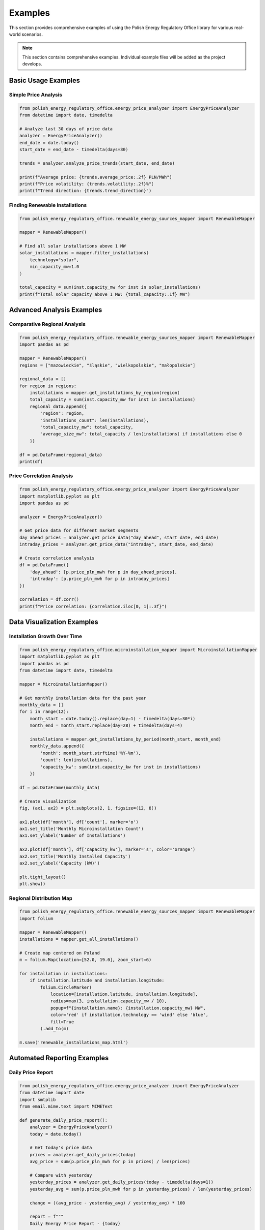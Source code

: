 Examples
========

This section provides comprehensive examples of using the Polish Energy Regulatory Office library
for various real-world scenarios.

.. note::
   This section contains comprehensive examples. Individual example files will be added as the project develops.

Basic Usage Examples
--------------------

Simple Price Analysis
~~~~~~~~~~~~~~~~~~~~~~

.. code-block:: python

   from polish_energy_regulatory_office.energy_price_analyzer import EnergyPriceAnalyzer
   from datetime import date, timedelta

   # Analyze last 30 days of price data
   analyzer = EnergyPriceAnalyzer()
   end_date = date.today()
   start_date = end_date - timedelta(days=30)

   trends = analyzer.analyze_price_trends(start_date, end_date)

   print(f"Average price: {trends.average_price:.2f} PLN/MWh")
   print(f"Price volatility: {trends.volatility:.2f}%")
   print(f"Trend direction: {trends.trend_direction}")

Finding Renewable Installations
~~~~~~~~~~~~~~~~~~~~~~~~~~~~~~~~

.. code-block:: python

   from polish_energy_regulatory_office.renewable_energy_sources_mapper import RenewableMapper

   mapper = RenewableMapper()

   # Find all solar installations above 1 MW
   solar_installations = mapper.filter_installations(
       technology="solar",
       min_capacity_mw=1.0
   )

   total_capacity = sum(inst.capacity_mw for inst in solar_installations)
   print(f"Total solar capacity above 1 MW: {total_capacity:.1f} MW")

Advanced Analysis Examples
--------------------------

Comparative Regional Analysis
~~~~~~~~~~~~~~~~~~~~~~~~~~~~~

.. code-block:: python

   from polish_energy_regulatory_office.renewable_energy_sources_mapper import RenewableMapper
   import pandas as pd

   mapper = RenewableMapper()
   regions = ["mazowieckie", "śląskie", "wielkopolskie", "małopolskie"]

   regional_data = []
   for region in regions:
       installations = mapper.get_installations_by_region(region)
       total_capacity = sum(inst.capacity_mw for inst in installations)
       regional_data.append({
           "region": region,
           "installations_count": len(installations),
           "total_capacity_mw": total_capacity,
           "average_size_mw": total_capacity / len(installations) if installations else 0
       })

   df = pd.DataFrame(regional_data)
   print(df)

Price Correlation Analysis
~~~~~~~~~~~~~~~~~~~~~~~~~~

.. code-block:: python

   from polish_energy_regulatory_office.energy_price_analyzer import EnergyPriceAnalyzer
   import matplotlib.pyplot as plt
   import pandas as pd

   analyzer = EnergyPriceAnalyzer()

   # Get price data for different market segments
   day_ahead_prices = analyzer.get_price_data("day_ahead", start_date, end_date)
   intraday_prices = analyzer.get_price_data("intraday", start_date, end_date)

   # Create correlation analysis
   df = pd.DataFrame({
       'day_ahead': [p.price_pln_mwh for p in day_ahead_prices],
       'intraday': [p.price_pln_mwh for p in intraday_prices]
   })

   correlation = df.corr()
   print(f"Price correlation: {correlation.iloc[0, 1]:.3f}")

Data Visualization Examples
---------------------------

Installation Growth Over Time
~~~~~~~~~~~~~~~~~~~~~~~~~~~~~

.. code-block:: python

   from polish_energy_regulatory_office.microinstallation_mapper import MicroinstallationMapper
   import matplotlib.pyplot as plt
   import pandas as pd
   from datetime import date, timedelta

   mapper = MicroinstallationMapper()

   # Get monthly installation data for the past year
   monthly_data = []
   for i in range(12):
       month_start = date.today().replace(day=1) - timedelta(days=30*i)
       month_end = month_start.replace(day=28) + timedelta(days=4)

       installations = mapper.get_installations_by_period(month_start, month_end)
       monthly_data.append({
           'month': month_start.strftime('%Y-%m'),
           'count': len(installations),
           'capacity_kw': sum(inst.capacity_kw for inst in installations)
       })

   df = pd.DataFrame(monthly_data)

   # Create visualization
   fig, (ax1, ax2) = plt.subplots(2, 1, figsize=(12, 8))

   ax1.plot(df['month'], df['count'], marker='o')
   ax1.set_title('Monthly Microinstallation Count')
   ax1.set_ylabel('Number of Installations')

   ax2.plot(df['month'], df['capacity_kw'], marker='s', color='orange')
   ax2.set_title('Monthly Installed Capacity')
   ax2.set_ylabel('Capacity (kW)')

   plt.tight_layout()
   plt.show()

Regional Distribution Map
~~~~~~~~~~~~~~~~~~~~~~~~~

.. code-block:: python

   from polish_energy_regulatory_office.renewable_energy_sources_mapper import RenewableMapper
   import folium

   mapper = RenewableMapper()
   installations = mapper.get_all_installations()

   # Create map centered on Poland
   m = folium.Map(location=[52.0, 19.0], zoom_start=6)

   for installation in installations:
       if installation.latitude and installation.longitude:
           folium.CircleMarker(
               location=[installation.latitude, installation.longitude],
               radius=max(3, installation.capacity_mw / 10),
               popup=f"{installation.name}: {installation.capacity_mw} MW",
               color='red' if installation.technology == 'wind' else 'blue',
               fill=True
           ).add_to(m)

   m.save('renewable_installations_map.html')

Automated Reporting Examples
----------------------------

Daily Price Report
~~~~~~~~~~~~~~~~~~

.. code-block:: python

   from polish_energy_regulatory_office.energy_price_analyzer import EnergyPriceAnalyzer
   from datetime import date
   import smtplib
   from email.mime.text import MIMEText

   def generate_daily_price_report():
       analyzer = EnergyPriceAnalyzer()
       today = date.today()

       # Get today's price data
       prices = analyzer.get_daily_prices(today)
       avg_price = sum(p.price_pln_mwh for p in prices) / len(prices)

       # Compare with yesterday
       yesterday_prices = analyzer.get_daily_prices(today - timedelta(days=1))
       yesterday_avg = sum(p.price_pln_mwh for p in yesterday_prices) / len(yesterday_prices)

       change = ((avg_price - yesterday_avg) / yesterday_avg) * 100

       report = f"""
       Daily Energy Price Report - {today}

       Average Price Today: {avg_price:.2f} PLN/MWh
       Average Price Yesterday: {yesterday_avg:.2f} PLN/MWh
       Change: {change:+.2f}%

       Price Range: {min(p.price_pln_mwh for p in prices):.2f} - {max(p.price_pln_mwh for p in prices):.2f} PLN/MWh
       """

       return report

   # Generate and send report
   report = generate_daily_price_report()
   print(report)

Weekly Audit Summary
~~~~~~~~~~~~~~~~~~~~

.. code-block:: python

   from polish_energy_regulatory_office.energy_efficiency_audit_tool import EnergyAuditor
   from datetime import date, timedelta

   def generate_weekly_audit_summary():
       auditor = EnergyAuditor()
       end_date = date.today()
       start_date = end_date - timedelta(days=7)

       audits = auditor.get_audits_by_period(start_date, end_date)

       summary = {
           'total_audits': len(audits),
           'avg_efficiency_score': sum(a.efficiency_score for a in audits) / len(audits),
           'compliance_rate': len([a for a in audits if a.is_compliant]) / len(audits) * 100,
           'recommendations_issued': sum(len(a.recommendations) for a in audits)
       }

       return summary

Integration Examples
--------------------

Flask Web Application
~~~~~~~~~~~~~~~~~~~~~

.. code-block:: python

   from flask import Flask, jsonify, request
   from polish_energy_regulatory_office.energy_price_analyzer import EnergyPriceAnalyzer
   from datetime import date, datetime

   app = Flask(__name__)
   analyzer = EnergyPriceAnalyzer()

   @app.route('/api/prices/current')
   def get_current_prices():
       today = date.today()
       prices = analyzer.get_daily_prices(today)
       return jsonify([{
           'timestamp': p.timestamp.isoformat(),
           'price_pln_mwh': p.price_pln_mwh,
           'market_segment': p.market_segment
       } for p in prices])

   @app.route('/api/trends')
   def get_price_trends():
       start_date = datetime.strptime(request.args.get('start'), '%Y-%m-%d').date()
       end_date = datetime.strptime(request.args.get('end'), '%Y-%m-%d').date()

       trends = analyzer.analyze_price_trends(start_date, end_date)
       return jsonify({
           'average_price': trends.average_price,
           'volatility': trends.volatility,
           'trend_direction': trends.trend_direction
       })

   if __name__ == '__main__':
       app.run(debug=True)

Celery Background Tasks
~~~~~~~~~~~~~~~~~~~~~~~

.. code-block:: python

   from celery import Celery
   from polish_energy_regulatory_office.renewable_energy_sources_mapper import RenewableMapper
   from polish_energy_regulatory_office.microinstallation_mapper import MicroinstallationMapper

   app = Celery('pero_tasks', broker='redis://localhost:6379')

   @app.task
   def update_renewable_installations():
       mapper = RenewableMapper()
       new_installations = mapper.fetch_latest_installations()
       mapper.save_to_database(new_installations)
       return f"Updated {len(new_installations)} installations"

   @app.task
   def process_microinstallation_applications():
       mapper = MicroinstallationMapper()
       pending_applications = mapper.get_pending_applications()

       processed = 0
       for application in pending_applications:
           result = mapper.process_application(application)
           if result.success:
               processed += 1

       return f"Processed {processed} applications"

   # Schedule tasks
   from celery.schedules import crontab

   app.conf.beat_schedule = {
       'update-installations-daily': {
           'task': 'update_renewable_installations',
           'schedule': crontab(hour=6, minute=0),
       },
       'process-applications-hourly': {
           'task': 'process_microinstallation_applications',
           'schedule': crontab(minute=0),
       },
   }
